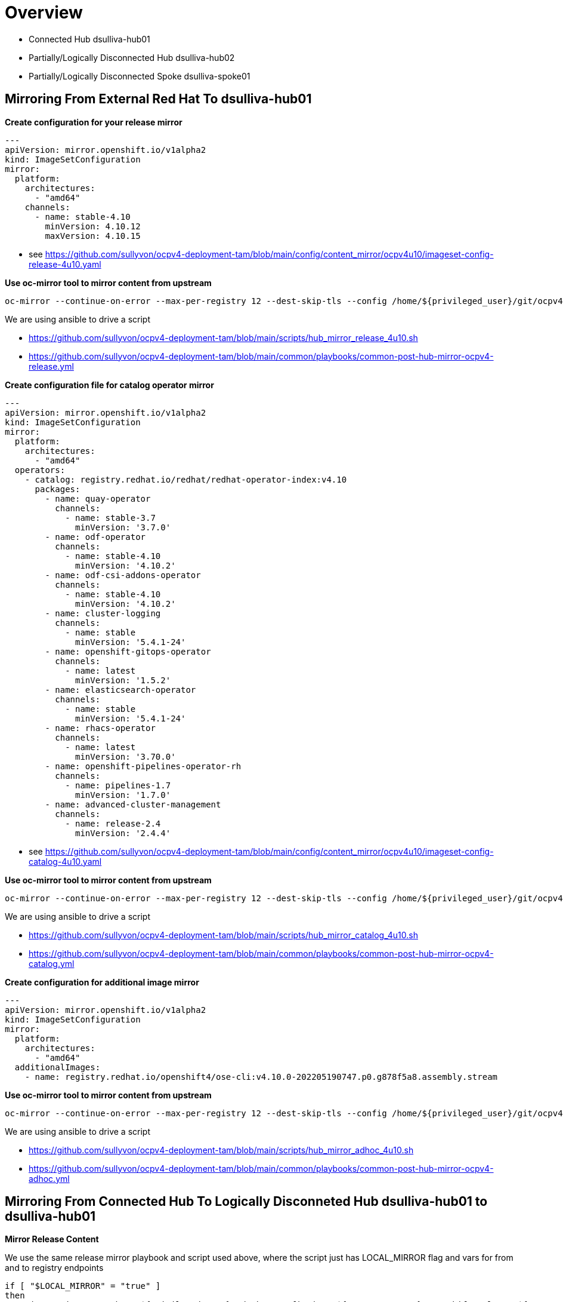 = Overview

* Connected Hub dsulliva-hub01
* Partially/Logically Disconnected Hub dsulliva-hub02
* Partially/Logically Disconnected Spoke dsulliva-spoke01

== Mirroring From External Red Hat To dsulliva-hub01 

*Create configuration for your release mirror*

----
---
apiVersion: mirror.openshift.io/v1alpha2
kind: ImageSetConfiguration
mirror:
  platform:
    architectures:
      - "amd64"
    channels:
      - name: stable-4.10
        minVersion: 4.10.12
        maxVersion: 4.10.15
----

* see https://github.com/sullyvon/ocpv4-deployment-tam/blob/main/config/content_mirror/ocpv4u10/imageset-config-release-4u10.yaml

*Use oc-mirror tool to mirror content from upstream*

----
oc-mirror --continue-on-error --max-per-registry 12 --dest-skip-tls --config /home/${privileged_user}/git/ocpv4-deployment/config/content_mirror/ocpv4u10/imageset-config-release-4u10.yaml docker://${MIRROR_TO_REGISTRY}
----

We are using ansible to drive a script

* https://github.com/sullyvon/ocpv4-deployment-tam/blob/main/scripts/hub_mirror_release_4u10.sh
* https://github.com/sullyvon/ocpv4-deployment-tam/blob/main/common/playbooks/common-post-hub-mirror-ocpv4-release.yml

*Create configuration file for catalog operator mirror*

----
---
apiVersion: mirror.openshift.io/v1alpha2
kind: ImageSetConfiguration
mirror:
  platform:
    architectures:
      - "amd64"
  operators:
    - catalog: registry.redhat.io/redhat/redhat-operator-index:v4.10
      packages:
        - name: quay-operator
          channels:
            - name: stable-3.7
              minVersion: '3.7.0' 
        - name: odf-operator
          channels:
            - name: stable-4.10
              minVersion: '4.10.2'
        - name: odf-csi-addons-operator
          channels:
            - name: stable-4.10
              minVersion: '4.10.2'
        - name: cluster-logging
          channels:
            - name: stable
              minVersion: '5.4.1-24'
        - name: openshift-gitops-operator
          channels:
            - name: latest
              minVersion: '1.5.2'
        - name: elasticsearch-operator
          channels:
            - name: stable
              minVersion: '5.4.1-24'
        - name: rhacs-operator
          channels:
            - name: latest
              minVersion: '3.70.0'
        - name: openshift-pipelines-operator-rh
          channels:
            - name: pipelines-1.7
              minVersion: '1.7.0'
        - name: advanced-cluster-management
          channels:
            - name: release-2.4
              minVersion: '2.4.4'
----

* see https://github.com/sullyvon/ocpv4-deployment-tam/blob/main/config/content_mirror/ocpv4u10/imageset-config-catalog-4u10.yaml

*Use oc-mirror tool to mirror content from upstream*

----
oc-mirror --continue-on-error --max-per-registry 12 --dest-skip-tls --config /home/${privileged_user}/git/ocpv4-deployment/config/content_mirror/ocpv4u10/imageset-config-catalog-4u10.yaml docker://${MIRROR_TO_REGISTRY}
----

We are using ansible to drive a script

* https://github.com/sullyvon/ocpv4-deployment-tam/blob/main/scripts/hub_mirror_catalog_4u10.sh
* https://github.com/sullyvon/ocpv4-deployment-tam/blob/main/common/playbooks/common-post-hub-mirror-ocpv4-catalog.yml

*Create configuration for additional image mirror*

----
---
apiVersion: mirror.openshift.io/v1alpha2
kind: ImageSetConfiguration
mirror:
  platform:
    architectures:
      - "amd64"
  additionalImages:
    - name: registry.redhat.io/openshift4/ose-cli:v4.10.0-202205190747.p0.g878f5a8.assembly.stream
----

*Use oc-mirror tool to mirror content from upstream*

----
oc-mirror --continue-on-error --max-per-registry 12 --dest-skip-tls --config /home/${privileged_user}/git/ocpv4-deployment/config/content_mirror/ocpv4u10/imageset-config-adhoc-4u10.yaml docker://${MIRROR_TO_REGISTRY}
----

We are using ansible to drive a script

* https://github.com/sullyvon/ocpv4-deployment-tam/blob/main/scripts/hub_mirror_adhoc_4u10.sh
* https://github.com/sullyvon/ocpv4-deployment-tam/blob/main/common/playbooks/common-post-hub-mirror-ocpv4-adhoc.yml

== Mirroring From Connected Hub To Logically Disconneted Hub dsulliva-hub01 to dsulliva-hub01

*Mirror Release Content*

We use the same release mirror playbook and script used above, where the script just has LOCAL_MIRROR flag and vars for from and to registry endpoints

----
if [ "$LOCAL_MIRROR" = "true" ]
then
  oc image mirror -a /home/${privileged_user}/.docker/config.json ${LOCAL_REGISTRY}/openshift/release ${MIRROR_TO_REGISTRY}/openshift/release
  oc image mirror -a /home/${privileged_user}/.docker/config.json ${LOCAL_REGISTRY}/openshift/release-images ${MIRROR_TO_REGISTRY}/openshift/release-images
----

*Mirror Catalog Content*

This one was a little more complicated because there are a lot of repos that get created

Here we use the original manifest that was created during the externally connected hub mirror

We manipulate it with this script

* https://github.com/sullyvon/ocpv4-deployment-tam/blob/main/config/content_mirror/generate_hub_cluster_mirror.sh

-----
bash generate_hub_cluster_mirror.sh -f /home/dsulliva/dsulliva-hub01/oc-mirror-workspace/results-1654631049/mapping.txt -m dsulliva-hub01 -c dsulliva-hub02 > dsulliva-hub02_mapping.txt
-----

Then we run the same catalog ansible and script used above but with LOCAL_MIRROR flag set to true

----
if [ "$LOCAL_MIRROR" = "true" ]
then
  oc image mirror -a /home/${privileged_user}/.docker/config.json -f /home/${privileged_user}/git/ocpv4-deployment/config/content_mirror/${cluster_id}_mapping.txt --skip-multiple-scopes=true --keep-manifest-list=true
----

== Disconnected Spoke Install

*Adjust install-config.yaml for you spoke cluster*

* replace pullSecret pulling out quay.io and registry.redhat.io and if you don't make your mirrored repos secet add in auth for your dsulliva-hub02 registry
* modify imageContentSources as seen below
* add in an additonalTrustBundle for ssl verify to your quay registry mirror

----
pullSecret: 'PULLSECRET'
imageContentSources:
- mirrors:
  - hub-registry-quay-quay-enterprise.apps.dsulliva-hub02.nasatam.support/ocpv4/openshift/release
  source: quay.io/openshift-release-dev/ocp-release
- mirrors:
  - hub-registry-quay-quay-enterprise.apps.dsulliva-hub02.nasatam.support/ocpv4/openshift/release
  source: quay.io/openshift-release-dev/ocp-v4.0-art-dev
- mirrors:
  - hub-registry-quay-quay-enterprise.apps.dsulliva-hub02.nasatam.support/ocpv4/openshift/release-images
  source: quay.io/openshift-release-dev/ocp-release
additionalTrustBundle: |
   <fixme-ca-ingress-cert-for-hub-mirror-cluster>
----

*Ensuring your operators in you post install configuration come from your mirror*

See the following


* https://github.com/sullyvon/ocpv4-deployment-tam/blob/main/gitops/kustomize/hub-catalog-mirror/overlays/dsulliva-hub01/kustomization.yaml
* https://github.com/sullyvon/ocpv4-deployment-tam/blob/main/gitops/kustomize/hub-catalog-mirror/base/catalog_source.yaml
* https://github.com/sullyvon/ocpv4-deployment-tam/blob/main/gitops/kustomize/hub-catalog-mirror/base/operator_hub.yaml

----
---
apiVersion: operator.openshift.io/v1alpha1
kind: ImageContentSourcePolicy
metadata:
  labels:
    operators.openshift.org/catalog: "true"
  name: redhat-operator-index-0
spec:
  repositoryDigestMirrors:
  - mirrors:
    - hub-registry-quay-quay-enterprise.apps.dsulliva-hub01.nasatam.support/ocpv4/olm-mirror-v4u9-rel001-amq7-amq-online-1-broker-plugin
    source: registry.redhat.io/amq7/amq-online-1-broker-plugin
  - mirrors:
    - hub-registry-quay-quay-enterprise.apps.dsulliva-hub01.nasatam.support/ocpv4/olm-mirror-v4u9-rel001-rhosdt-jaeger-rhel8-operator
    source: registry.redhat.io/rhosdt/jaeger-rhel8-operator
  - mirrors:
    - hub-registry-quay-quay-enterprise.apps.dsulliva-hub01.nasatam.support/ocpv4/olm-mirror-v4u9-rel001-amq7-amq-online-1-standard-controller
    source: registry.redhat.io/amq7/amq-online-1-standard-controller
  - mirrors:
    - hub-registry-quay-quay-enterprise.apps.dsulliva-hub01.nasatam.support/ocpv4/olm-mirror-v4u9-rel001-openshift-serverless-1-tech-preview-eventing-ping-source-rhel8
    source: registry.redhat.io/openshift-serverless-1-tech-preview/eventing-ping-source-rhel8
  - mirrors:
    - hub-registry-quay-quay-enterprise.apps.dsulliva-hub01.nasatam.support/ocpv4/olm-mirror-v4u9-rel001-openshift4-ose-csi-external-snapshotter-rhel8
    source: registry.redhat.io/openshift4/ose-csi-external-snapshotter-rhel8
  - mirrors:
    - hub-registry-quay-quay-enterprise.apps.dsulliva-hub01.nasatam.support/ocpv4/olm-mirror-v4u9-rel001-openshift4-ose-ptp-operator
    source: registry.redhat.io/openshift4/ose-ptp-operator
  - mirrors:
    - hub-registry-quay-quay-enterprise.apps.dsulliva-hub01.nasatam.support/ocpv4/olm-mirror-v4u9-rel001-openshift-serverless-1-serving-controller-rhel8
    source: registry.redhat.io/openshift-serverless-1/serving-controller-rhel8
----


  



// vim: set syntax=asciidoc

